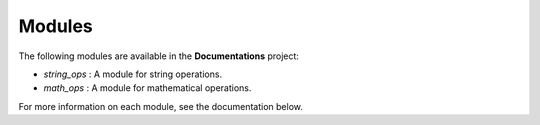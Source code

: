 Modules
-------

The following modules are available in the **Documentations** project:

- `string_ops` : A module for string operations.
- `math_ops` : A module for mathematical operations.

For more information on each module, see the documentation below.
